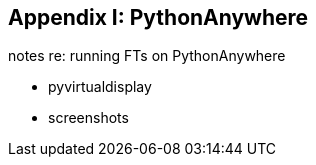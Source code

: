 [[appendix1]]
Appendix I: PythonAnywhere
--------------------------

notes re: running FTs on PythonAnywhere

* pyvirtualdisplay
* screenshots
